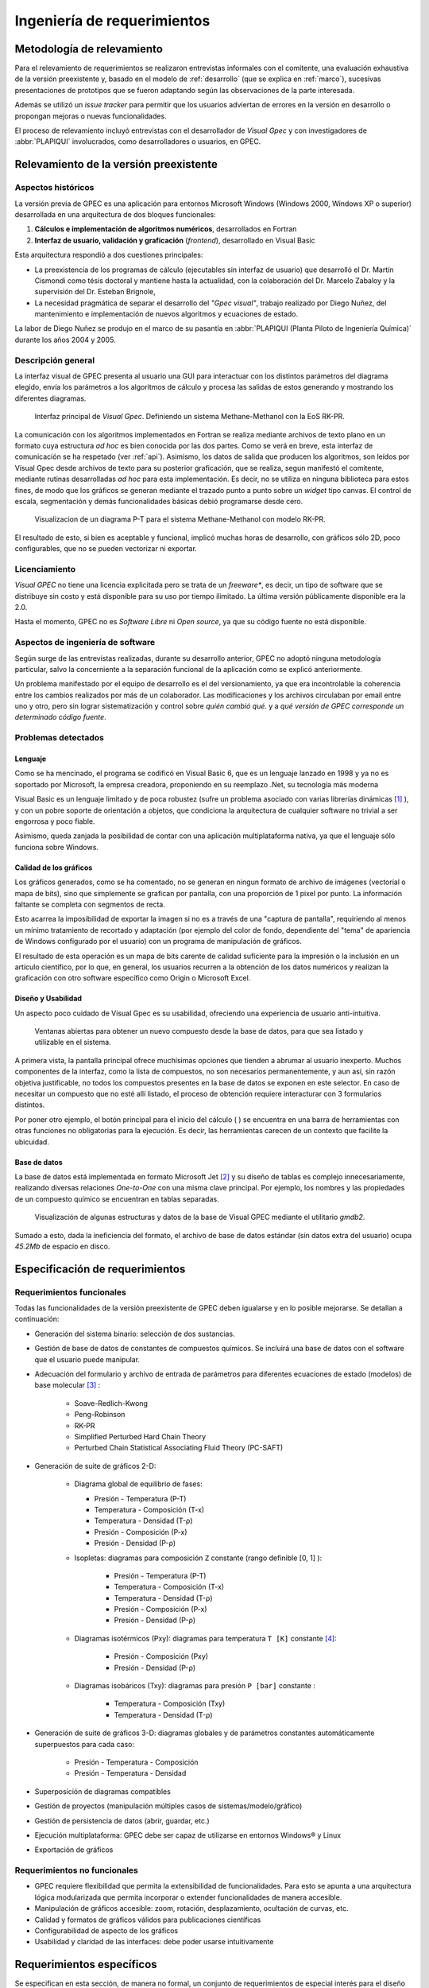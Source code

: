 Ingeniería de requerimientos
*****************************

Metodología de relevamiento
===========================

Para el relevamiento de requerimientos se realizaron entrevistas informales 
con el comitente, una evaluación exhaustiva de la versión preexistente y, 
basado en el modelo de :ref:`desarrollo` (que se explica 
en :ref:`marco`), sucesivas presentaciones de prototipos que se 
fueron adaptando según las observaciones de la parte interesada. 

Además se utilizó un *issue tracker* para permitir que los usuarios 
adviertan de errores en la versión en desarrollo o propongan mejoras o nuevas 
funcionalidades. 

El proceso de relevamiento incluyó entrevistas con el desarrollador de *Visual 
Gpec* y con investigadores de :abbr:`PLAPIQUI` involucrados, como 
desarrolladores o usuarios, en GPEC. 

.. _relevamiento:

Relevamiento de la versión preexistente
=======================================

Aspectos históricos
--------------------

La versión previa de GPEC es una aplicación para entornos Microsoft Windows (Windows 2000, Windows XP 
o superior) desarrollada en una arquitectura de dos bloques funcionales:

1.  **Cálculos e implementación de algoritmos numéricos**, desarrollados en Fortran
2.  **Interfaz de usuario, validación y graficación** (*frontend*), desarrollado en Visual Basic

Esta arquitectura respondió a dos cuestiones principales: 

* La preexistencia de los programas de cálculo (ejecutables sin interfaz de usuario) que desarrolló 
  el Dr. Martín Cismondi como tésis doctoral y mantiene hasta la actualidad, con la colaboración del 
  Dr. Marcelo Zabaloy y la supervisión del Dr. Esteban Brignole, 

* La necesidad pragmática de separar el desarrollo del *"Gpec visual"*, trabajo realizado 
  por Diego Nuñez, del mantenimiento e implementación de nuevos algoritmos y 
  ecuaciones de estado. 

La labor de Diego Nuñez se produjo en el marco de su pasantía en 
:abbr:`PLAPIQUI (Planta Piloto de Ingeniería Química)` durante los años 
2004 y 2005. 

Descripción general
--------------------

La interfaz visual de GPEC presenta al usuario una GUI para interactuar con los 
distintos parámetros del diagrama elegido, envía los parámetros a los algoritmos
de cálculo y procesa las salidas de estos generando y mostrando los 
diferentes diagramas. 

.. figure:: images/visual_gpec1.png
   :width: 80%
   
   Interfaz principal de *Visual Gpec*. Definiendo un sistema Methane-Methanol
   con la EoS RK-PR. 


La comunicación con los algoritmos implementados en Fortran se realiza mediante
archivos de texto plano en un formato cuya estructura *ad hoc* es bien conocida por 
las dos partes. Como se verá en breve, esta interfaz de comunicación se ha respetado
(ver :ref:`api`). Asimismo, los datos de salida que producen los algoritmos, son 
leídos por Visual Gpec desde archivos de texto para su posterior 
graficación, que se realiza, segun manifestó el comitente, mediante rutinas desarrolladas *ad hoc* para esta implementación. Es decir, no se utiliza en ninguna biblioteca para estos fines, 
de modo que los gráficos se generan mediante el trazado punto a punto sobre un *widget* 
tipo canvas. El control de escala, segmentación y demás funcionalidades básicas 
debió programarse desde cero. 

.. figure:: images/visual_gpec2.png
   :width: 80%
   
   Visualizacion de un diagrama P-T para el sistema Methane-Methanol
   con modelo RK-PR. 

El resultado de esto, si bien es aceptable y funcional, implicó muchas horas de 
desarrollo, con gráficos sólo 2D, poco configurables, que no se pueden 
vectorizar ni exportar. 

Licenciamiento
---------------

*Visual GPEC* no tiene una licencia explicitada pero se trata de 
un *freeware**, es decir, un tipo de software que se distribuye  sin costo y 
está disponible para su uso por tiempo ilimitado. La última versión 
públicamente disponible era la 2.0. 

Hasta el momento, GPEC no es *Software Libre* ni *Open source*, ya que su código 
fuente no está  disponible. 


Aspectos de ingeniería de software
-----------------------------------

Según surge de las entrevistas realizadas, durante su desarrollo anterior, GPEC no adoptó ninguna metodología particular, salvo la concerniente a la separación  
funcional de la aplicación como se explicó anteriormente. 

Un problema manifestado por el equipo de desarrollo es el del versionamiento,
ya que era incontrolable la coherencia entre los cambios realizados 
por más de un colaborador. Las modificaciones y los archivos circulaban por email
entre uno y otro, pero sin lograr sistematización y control sobre *quién cambió qué*.
y a *qué versión de GPEC corresponde un determinado código fuente*. 

.. _problemas:

Problemas detectados
---------------------

Lenguaje
^^^^^^^^

Como se ha mencinado, el programa se codificó en Visual Basic 6, que es un 
lenguaje lanzado en 1998 y ya no es soportado por Microsoft, la empresa 
creadora, proponiendo en su reemplazo .Net, su tecnología más moderna 

Visual Basic es un lenguaje limitado y de poca robustez (sufre un 
problema asociado con varias librerías dinámicas [#]_ ), y con un 
pobre soporte de orientación a objetos, que condiciona la arquitectura de 
cualquier software no trivial a ser engorrosa y poco fiable. 

Asimismo, queda zanjada la posibilidad de contar con una aplicación 
multiplataforma nativa, ya que el lenguaje sólo funciona sobre Windows. 

Calidad de los gráficos
^^^^^^^^^^^^^^^^^^^^^^^
Los gráficos generados, como se ha comentado, no se generan en ningun formato 
de archivo de imágenes (vectorial o mapa de bits), sino que simplemente 
se grafican por pantalla, con una proporción de 1 pixel por punto. La 
información faltante se completa con segmentos de recta. 

Esto acarrea la imposibilidad de exportar la imagen si no es a través de una 
"captura de pantalla", requiriendo al menos un mínimo tratamiento de 
recortado y adaptación (por ejemplo del color de fondo, dependiente del "tema" 
de apariencia de Windows configurado por el usuario) con un programa de manipulación de gráficos.

El resultado de esta operación es un mapa de bits carente de calidad 
suficiente para la impresión o la inclusión en un artículo científico, por 
lo que, en general, los usuarios recurren a la obtención de los datos 
numéricos y realizan la graficación con otro software específico como 
Origin o Microsoft Excel. 


Diseño y Usabilidad
^^^^^^^^^^^^^^^^^^^^

Un aspecto poco cuidado de Visual Gpec es su usabilidad, ofreciendo una 
experiencia de usuario anti-intuitiva. 


.. figure:: images/visual_gpec3.png
   :width: 80%
   
   Ventanas abiertas para obtener un nuevo compuesto desde la base de datos, 
   para que sea listado y utilizable en el sistema. 


A primera vista, la pantalla principal ofrece muchísimas opciones que tienden 
a abrumar al usuario inexperto. Muchos componentes de la interfaz, como la 
lista de compuestos, no son necesarios permanentemente, y aun así, sin razón objetiva 
justificable, no todos los compuestos presentes en la base de datos se 
exponen en este selector. En caso de necesitar un compuesto que no esté allí 
listado, el proceso de obtención requiere interacturar con 3 formularios 
distintos. 

Por poner otro ejemplo, el botón principal para el inicio del cálculo 
(|play| ) se encuentra en una barra de herramientas con otras funciones no 
obligatorias para la ejecución. Es decir, las herramientas carecen de un contexto
que facilite la ubicuidad. 

.. |play| image:: images/play.png

Base de datos
^^^^^^^^^^^^^

La base de datos está implementada en formato Microsoft Jet [#]_ y su diseño de tablas 
es complejo innecesariamente, realizando diversas relaciones *One-to-One* con 
una misma clave principal. Por ejemplo, los nombres y las propiedades de un 
compuesto químico se encuentran en tablas separadas. 

.. figure:: images/bbdd.png
   :width: 80%

   Visualización de algunas estructuras y datos de la base de Visual 
   GPEC mediante el utilitario *gmdb2*. 

Sumado a esto, dada la ineficiencia del formato, el archivo de base de datos 
estándar (sin datos extra del usuario)  ocupa *45.2Mb* de espacio en disco. 



.. _requerimientos:

Especificación de requerimientos 
==================================

Requerimientos funcionales
---------------------------

Todas las funcionalidades de la versión preexistente de GPEC deben igualarse y 
en lo posible mejorarse. Se detallan a continuación:


* Generación del sistema binario: selección de dos sustancias. 
* Gestión de base de datos de constantes de compuestos químicos. Se incluirá una base de datos 
  con el software que el usuario puede manipular.
* Adecuación del formulario y archivo de entrada de parámetros para 
  diferentes ecuaciones de estado (modelos) de base molecular [#]_ : 

     * Soave-Redlich-Kwong 
     * Peng-Robinson
     * RK-PR
     * Simplified Perturbed Hard Chain Theory
     * Perturbed Chain Statistical Associating Fluid Theory (PC-SAFT)

* Generación de suite de gráficos 2-D: 

    * Diagrama global de equilibrio de fases:

      * Presión - Temperatura (P-T)
      * Temperatura - Composición (T-x)
      * Temperatura - Densidad (T-ρ) 
      * Presión - Composición (P-x)
      * Presión - Densidad (P-ρ)

    * Isopletas: diagramas para composición ``Z`` constante (rango definible [0, 1] ):
        
        * Presión - Temperatura (P-T)
        * Temperatura - Composición (T-x)
        * Temperatura - Densidad (T-ρ)
        * Presión - Composición (P-x)
        * Presión - Densidad (P-ρ)

    * Diagramas isotérmicos (Pxy): diagramas para temperatura ``T [K]`` constante [#]_:

        * Presión - Composición (Pxy)
        * Presión - Densidad (P-ρ)

    * Diagramas isobáricos (Txy): diagramas para presión ``P [bar]`` constante :

        * Temperatura - Composición (Txy)
        * Temperatura - Densidad  (T-ρ)

* Generación de suite de gráficos 3-D: diagramas globales y de parámetros constantes 
  automáticamente superpuestos para cada caso:
    
        * Presión - Temperatura - Composición
        * Presión - Temperatura - Densidad
                
* Superposición de diagramas compatibles
* Gestión de proyectos (manipulación múltiples casos de sistemas/modelo/gráfico) 
* Gestión de persistencia de datos (abrir, guardar, etc.)
* Ejecución multiplataforma: GPEC debe ser capaz de utilizarse en entornos Windows® y Linux
* Exportación de gráficos 

Requerimientos no funcionales
-----------------------------

* GPEC requiere flexibilidad que permita la extensibilidad de funcionalidades. Para esto se apunta a una arquitectura 
  lógica modularizada que permita incorporar o extender funcionalidades de manera 
  accesible. 
* Manipulación de gráficos accesible: zoom, rotación, desplazamiento, ocultación de curvas, etc.
* Calidad y formatos de gráficos válidos para publicaciones científicas
* Configurabilidad de aspecto de los gráficos
* Usabilidad y claridad de las interfaces: debe poder usarse intuitivamente


Requerimientos específicos
==========================

Se especifican en esta sección, de manera no formal, un conjunto de requerimientos 
de especial interés para el diseño del software. 

Un proyecto, muchos casos
-------------------------

Una tarea frecuente del usuario (investigador) es la comparación entre 
distintos "casos" de estudio. Esto puede ser, un mismo sistema binario con 
aplicando diferentes coeficientes, las mismas condiciones con diferentes 
modelo de cálculo, o bien directamente distintos sistemas. 

Es decir que debe existir el concepto de **proyecto** como un conjunto de 
múltiples **casos**, gestionados desde una misma interfaz de usuario. 


    .. note:: 
      
       Dado que se presta a confusión, vale reiterar que **caso** en el contexto 
       es la conjunción de un sistema binario, un 
       modelo de cálculo (ecuación de estado) y sus respectivos 
       parámetros, y **caso de uso** refiere al ámbito de la 
       ingeniería de software y se trata de una técnica para 
       dilucidad requerimientos y comportamientos esperados del sistema. 
            

Gráficos en 3D
---------------

La información resultante de los cálculos brinda conjuntos (vectores) de datos para 
múltiples variables (presión, temperatura, composición, densidad, etc) 
Tomando tres vectores de datos en vez de dos, pueden graficarse diagramas 3D, 
(por ejemplo *P-T-composición*) sin necesidad de alterar el backend de manera 
alguna. Esta funcionalidad debe soportarse en la nueva implementación.

Superposición automática
------------------------

Dada la visualización 3D, es común que el investigador desee 
superponer diagramas de línea de contorno (isobaras, isopletas, etc.) sobre 
el diagrama de fase global del mismo caso para ver su disposición tridimensional. 

Este comportamiento debe ser automático. Es decir, cualquiera sea el diagrama 
solicitado, debe generar un diagrama 2D independiente y trazar estas mismas 
curvas sobre un diagrama 3D común para todo el caso. 

Superposición manual
--------------------

El usuario puede necesitar superponer visualmente diagramas 2D, ya sean estos 
del mismo caso (por ejemplo, un diagrama P-T global con una isopleta) o bien 
de distintos casos (por ejemplo, diagramas PT correspondientes a distintas 
mezclas)

Validación de orden del sistema
-------------------------------

En la definición de un sistema binario el usuario puede elegir cualesquiera
dos compuestos de la base de datos, sin importar el orden. 
A los fines del cálculo, es necesario disponer el compuesto más liviano, 
en términos termodinámicos, para que el resultado sea válido. La determinación 
de esta condición debe validarse, y en caso necesario, invertir el orden de compuestos
dado por el usuario. El sistema es válido si se cumple que la "función peso" [#]_
del compuesto 1 es menor a la del compuesto 2, es decir: 

    .. math::

       \frac{T_{c_{1}}^{14}}{P_{c_{1}}} < \frac{T_{c_{2}}^{14}}{P_{c_{2}}} 



Casos de uso
============

Se describen a continuación los casos de uso más relevantes del sistema. Amparado
en el paradigma de desarrollo ágil, no se realiza una enumeración minuciosa 
de las condiciones de contexto, pretendiendo que la descripción y su diagrama
sea autoexplicativo. 


Definir caso de estudio
-----------------------

El usuario define un caso (Figura :ref:`defcaso-num`) mediante la conjunción de la definición de un sistema 
químico binario (dos compuestos), la definición de un modelo de cálculo (de 
las 5 disponibles) y el cálculo o definición de los parámetros. 

.. _defcaso-num:

.. figure:: images/uc-DefinirCaso.png
   :width: 80%

   Caso de uso: definición de un caso de estudio en GPEC

Graficar diagramas
------------------

Una vez definido el sistema el usuario solicita la graficación 
de los diagramas (Figura :ref:`grafdiag-num`) para lo cual el sistema los calcula. 
Independientemente de la suite de diagramas solicitados por el usuario 
el cálculo de los diagramas globales es precedente. 

.. _grafdiag-num:

.. figure:: images/uc-GraficarDiagramas.png
   :width: 80%

   Caso de uso: graficación de diagramas

Definir sistema
---------------

En este caso de uso se produce la interacción del usuario con la base de datos. 
Como se observa en el diagrama de la figura :ref:`uc2-num`, el usuario puede elegir compuestos previamente definidos para la conformación del sistema binario o bien crear nuevos compuestos. 

.. _uc2-num:

.. figure:: images/uc-DefinirSistema.png
   :width: 80%

   Caso de uso: definición del sistema binario


Cálculo Global
---------------
    
El backend se modela como un actor lógico (subsistema)
que interactua con el software desarrollado realizando el cálculo de los 
distinto diagramas. Se observa en la figura :ref:`uc3-num`. 

.. _uc3-num:

.. figure:: images/uc-CalcularGlobal.png
   :width: 80%

   Caso de uso: graficación de diagramas

Cálculo de parámetros 
---------------------

Definidas las constantes de los compuestos (obtenidas de la definición del sistema)
se calculan los parámetros del modelo elegido a través del backend, o bien, 
se ajustan las constantes de los compuestos en función de los parámetros definidos
manualmente por el usuario. 


.. _uc3-num:

.. figure:: uc-CalcularParametros.png
   :width: 80%

   Caso de uso: Cálculo de parámetros






.. [#]  Este problema es conocido como *DLL Hell* (infierno de las DLL). Ver 
        http://es.wikipedia.org/wiki/DLL_Hell

.. [#]  Microsoft Jet Database Engine es un motor de base de datos utilizado por 
        el gestor Microsoft Access, entre otros productos. Ver 
        http://en.wikipedia.org/wiki/Microsoft_Jet

.. [#]  Para la parametrización de los datos de entrada para cada ecuación de 
        estado fue menenester documentar la :ref:`api`.

.. [#]  La validación de los rangos dinámicos (que dependen de las constantes críticas
        de los compuestos del sistema) la realizan los algoritmos de cálculo. El frontend
        se limita a reportar un error en la obtención de los datos de salida. 

.. [#]  La validez de esta función fue comprobada de manera empírica por 
        Cismondi.
